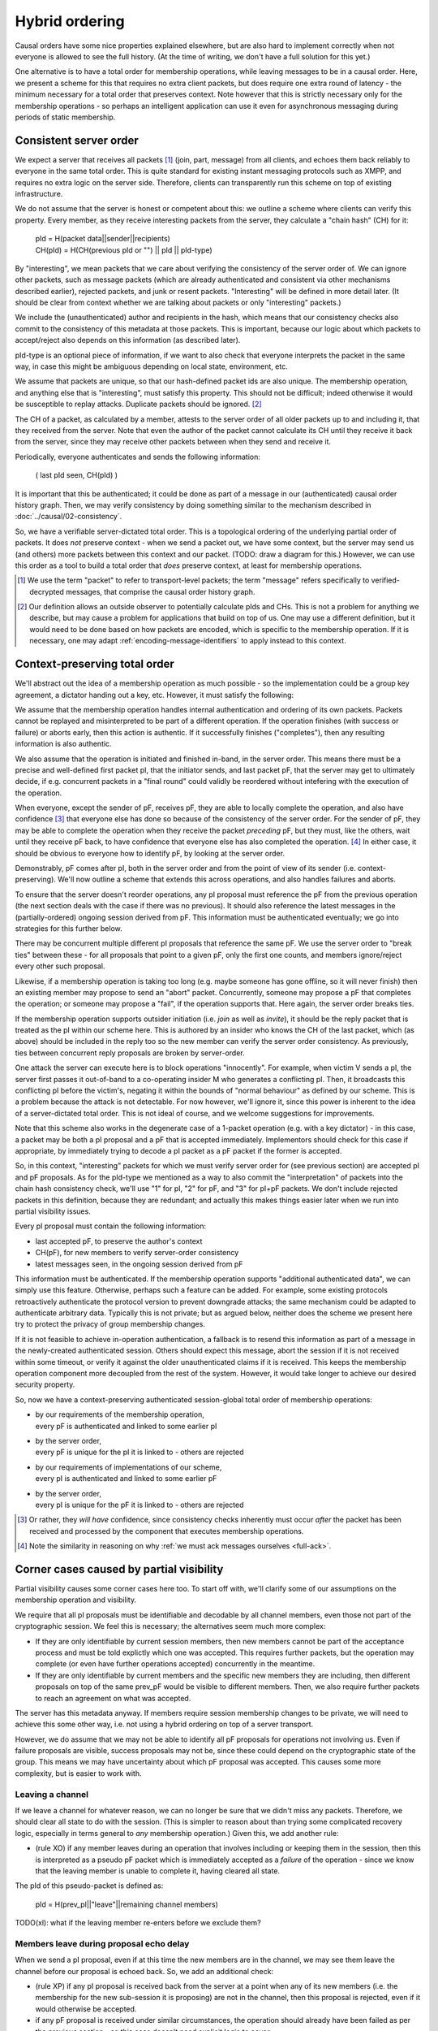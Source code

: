 ===============
Hybrid ordering
===============

Causal orders have some nice properties explained elsewhere, but are also hard
to implement correctly when not everyone is allowed to see the full history.
(At the time of writing, we don't have a full solution for this yet.)

One alternative is to have a total order for membership operations, while
leaving messages to be in a causal order. Here, we present a scheme for this
that requires no extra client packets, but does require one extra round of
latency - the minimum necessary for a total order that preserves context. Note
however that this is strictly necessary only for the membership operations - so
perhaps an intelligent application can use it even for asynchronous messaging
during periods of static membership.

Consistent server order
=======================

We expect a server that receives all packets [#Npkt]_ (join, part, message)
from all clients, and echoes them back reliably to everyone in the same total
order. This is quite standard for existing instant messaging protocols such as
XMPP, and requires no extra logic on the server side. Therefore, clients can
transparently run this scheme on top of existing infrastructure.

We do not assume that the server is honest or competent about this: we outline
a scheme where clients can verify this property. Every member, as they receive
interesting packets from the server, they calculate a "chain hash" (CH) for it:

    | pId = H(packet data||sender||recipients) \
    | CH(pId) = H(CH(previous pId or "") || pId || pId-type)

By "interesting", we mean packets that we care about verifying the consistency
of the server order of. We can ignore other packets, such as message packets
(which are already authenticated and consistent via other mechanisms described
earlier), rejected packets, and junk or resent packets. "Interesting" will be
defined in more detail later. (It should be clear from context whether we are
talking about packets or only "interesting" packets.)

We include the (unauthenticated) author and recipients in the hash, which means
that our consistency checks also commit to the consistency of this metadata at
those packets. This is important, because our logic about which packets to
accept/reject also depends on this information (as described later).

pId-type is an optional piece of information, if we want to also check that
everyone interprets the packet in the same way, in case this might be ambiguous
depending on local state, environment, etc.

We assume that packets are unique, so that our hash-defined packet ids are also
unique. The membership operation, and anything else that is "interesting", must
satisfy this property. This should not be difficult; indeed otherwise it would
be susceptible to replay attacks. Duplicate packets should be ignored. [#Nhsh]_

The CH of a packet, as calculated by a member, attests to the server order of
all older packets up to and including it, that they received from the server.
Note that even the author of the packet cannot calculate its CH until they
receive it back from the server, since they may receive other packets between
when they send and receive it.

Periodically, everyone authenticates and sends the following information:

    ( last pId seen, CH(pId) )

It is important that this be authenticated; it could be done as part of a
message in our (authenticated) causal order history graph. Then, we may verify
consistency by doing something similar to the mechanism described in
:doc:`../causal/02-consistency`.

So, we have a verifiable server-dictated total order. This is a topological
ordering of the underlying partial order of packets. It does *not* preserve
context - when we send a packet out, we have some context, but the server may
send us (and others) more packets between this context and our packet. (TODO:
draw a diagram for this.) However, we can use this order as a tool to build a
total order that *does* preserve context, at least for membership operations.

.. [#Npkt] We use the term "packet" to refer to transport-level packets; the
    term "message" refers specifically to verified-decrypted messages, that
    comprise the causal order history graph.

.. [#Nhsh] Our definition allows an outside observer to potentially calculate
    pIds and CHs. This is not a problem for anything we describe, but may cause
    a problem for applications that build on top of us. One may use a different
    definition, but it would need to be done based on how packets are encoded,
    which is specific to the membership operation. If it is necessary, one may
    adapt :ref:`encoding-message-identifiers` to apply instead to this context.

Context-preserving total order
==============================

We'll abstract out the idea of a membership operation as much possible - so the
implementation could be a group key agreement, a dictator handing out a key,
etc. However, it must satisfy the following:

We assume that the membership operation handles internal authentication and
ordering of its own packets. Packets cannot be replayed and misinterpreted to
be part of a different operation. If the operation finishes (with success or
failure) or aborts early, then this action is authentic. If it successfully
finishes ("completes"), then any resulting information is also authentic.

We also assume that the operation is initiated and finished in-band, in the
server order. This means there must be a precise and well-defined first packet
pI, that the initiator sends, and last packet pF, that the server may get to
ultimately decide, if e.g. concurrent packets in a "final round" could validly
be reordered without intefering with the execution of the operation.

When everyone, except the sender of pF, receives pF, they are able to locally
complete the operation, and also have confidence [#Ncon]_ that everyone else
has done so because of the consistency of the server order. For the sender of
pF, they may be able to complete the operation when they receive the packet
*preceding* pF, but they must, like the others, wait until they receive pF
back, to have confidence that everyone else has also completed the operation.
[#Nack]_ In either case, it should be obvious to everyone how to identify pF,
by looking at the server order.

Demonstrably, pF comes after pI, both in the server order and from the point
of view of its sender (i.e. context-preserving). We'll now outline a scheme
that extends this across operations, and also handles failures and aborts.

To ensure that the server doesn't reorder operations, any pI proposal must
reference the pF from the previous operation (the next section deals with the
case if there was no previous). It should also reference the latest messages in
the (partially-ordered) ongoing session derived from pF. This information must
be authenticated eventually; we go into strategies for this further below.

There may be concurrent multiple different pI proposals that reference the same
pF. We use the server order to "break ties" between these - for all proposals
that point to a given pF, only the first one counts, and members ignore/reject
every other such proposal.

Likewise, if a membership operation is taking too long (e.g. maybe someone has
gone offline, so it will never finish) then an existing member may propose to
send an "abort" packet. Concurrently, someone may propose a pF that completes
the operation; or someone may propose a "fail", if the operation supports that.
Here again, the server order breaks ties.

If the membership operation supports outsider initiation (i.e. *join* as well
as *invite*), it should be the reply packet that is treated as the pI within
our scheme here. This is authored by an insider who knows the CH of the last
packet, which (as above) should be included in the reply too so the new member
can verify the server order consistency. As previously, ties between concurrent
reply proposals are broken by server-order.

One attack the server can execute here is to block operations "innocently". For
example, when victim V sends a pI, the server first passes it out-of-band to a
co-operating insider M who generates a conflicting pI. Then, it broadcasts this
conflicting pI before the victim's, negating it within the bounds of "normal
behaviour" as defined by our scheme. This is a problem because the attack is
not detectable. For now however, we'll ignore it, since this power is inherent
to the idea of a server-dictated total order. This is not ideal of course, and
we welcome suggestions for improvements.

Note that this scheme also works in the degenerate case of a 1-packet operation
(e.g. with a key dictator) - in this case, a packet may be both a pI proposal
and a pF that is accepted immediately. Implementors should check for this case
if appropriate, by immediately trying to decode a pI packet as a pF packet if
the former is accepted.

So, in this context, "interesting" packets for which we must verify server
order for (see previous section) are accepted pI and pF proposals. As for the
pId-type we mentioned as a way to also commit the "interpretation" of packets
into the chain hash consistency check, we'll use "1" for pI, "2" for pF, and
"3" for pI+pF packets. We don't include rejected packets in this definition,
because they are redundant; and actually this makes things easier later when we
run into partial visibility issues.

Every pI proposal must contain the following information:

- last accepted pF, to preserve the author's context
- CH(pF), for new members to verify server-order consistency
- latest messages seen, in the ongoing session derived from pF

This information must be authenticated. If the membership operation supports
"additional authenticated data", we can simply use this feature. Otherwise,
perhaps such a feature can be added. For example, some existing protocols
retroactively authenticate the protocol version to prevent downgrade attacks;
the same mechanism could be adapted to authenticate arbitrary data. Typically
this is not private; but as argued below, neither does the scheme we present
here try to protect the privacy of group membership changes.

If it is not feasible to achieve in-operation authentication, a fallback is to
resend this information as part of a message in the newly-created authenticated
session. Others should expect this message, abort the session if it is not
received within some timeout, or verify it against the older unauthenticated
claims if it is received. This keeps the membership operation component more
decoupled from the rest of the system. However, it would take longer to achieve
our desired security property.

So, now we have a context-preserving authenticated session-global total order
of membership operations:

- | by our requirements of the membership operation,
  | every pF is authenticated and linked to some earlier pI
- | by the server order,
  | every pF is unique for the pI it is linked to - others are rejected
- | by our requirements of implementations of our scheme,
  | every pI is authenticated and linked to some earlier pF
- | by the server order,
  | every pI is unique for the pF it is linked to - others are rejected

.. [#Ncon] Or rather, they *will have* confidence, since consistency checks
    inherently must occur *after* the packet has been received and processed by
    the component that executes membership operations.

.. [#Nack] Note the similarity in reasoning on why :ref:`we must ack messages
    ourselves <full-ack>`.

Corner cases caused by partial visibility
=========================================

Partial visibility causes some corner cases here too. To start off with, we'll
clarify some of our assumptions on the membership operation and visibility.

We require that all pI proposals must be identifiable and decodable by all
channel members, even those not part of the cryptographic session. We feel this
is necessary; the alternatives seem much more complex:

- If they are only identifiable by current session members, then new members
  cannot be part of the acceptance process and must be told explictly which one
  was accepted. This requires further packets, but the operation may complete
  (or even have further operations accepted) concurrently in the meantime.

- If they are only identifiable by current members and the specific new members
  they are including, then different proposals on top of the same prev_pF would
  be visible to different members. Then, we also require further packets to
  reach an agreement on what was accepted.

The server has this metadata anyway. If members require session membership
changes to be private, we will need to achieve this some other way, i.e. not
using a hybrid ordering on top of a server transport.

However, we do assume that we may not be able to identify all pF proposals for
operations not involving us. Even if failure proposals are visible, success
proposals may not be, since these could depend on the cryptographic state of
the group. This means we may have uncertainty about which pF proposal was
accepted. This causes some more complexity, but is easier to work with.

Leaving a channel
-----------------

If we leave a channel for whatever reason, we can no longer be sure that we
didn't miss any packets. Therefore, we should clear all state to do with the
session. (This is simpler to reason about than trying some complicated recovery
logic, especially in terms general to *any* membership operation.) Given this,
we add another rule:

- (rule XO) if any member leaves during an operation that involves including or
  keeping them in the session, then this is interpreted as a pseudo pF packet
  which is immediately accepted as a *failure* of the operation - since we know
  that the leaving member is unable to complete it, having cleared all state.

The pId of this pseudo-packet is defined as:

    | pId = H(prev_pI||"leave"||remaining channel members)

TODO(xl): what if the leaving member re-enters before we exclude them?

Members leave during proposal echo delay
----------------------------------------

When we send a pI proposal, even if at this time the new members are in the
channel, we may see them leave the channel before our proposal is echoed back.
So, we add an additional check:

- (rule XP) if any pI proposal is received back from the server at a point when
  any of its new members (i.e. the membership for the new sub-session it is
  proposing) are not in the channel, then this proposal is rejected, even if it
  would otherwise be accepted.

- if any pF proposal is received under similar circumstances, the operation
  should already have been failed as per the previous section - so this case
  doesn't need explicit logic to cover

The membership of the channel should be obvious to everyone in the channel,
assuming the server echoes back membership events in the same order, which (as
described above) is checked retroactivly.

Given the above checks, it is therefore wise for proposers to make sure new
members are in the channel *before* they send out their pI packet.

Entering a channel
------------------

The scheme described so far lets members agree on which pI proposal to accept,
if they know the full server order from its prev_pF up to it. However, this is
not the case for new members that entered a channel after the prev_pF - they
don't know if other proposals were sent before they entered.

The next pI proposal we see, may be treated by a few cases:

- It is invalidated by (rule XP). Then, we know others would ignore it, so we
  should ignore it too. Otherwise:
- (rule IO) It isn't trying to include us. Then, we ignore it, but assume that
  others would either accept it, or have already accepted another packet that
  references the same prev_pF. Either way, we store prev_pF and reject any
  future proposals that reference it.
- (rule II) It is trying to include us, and it's not invalidated by rule IO.
  Then, we accept it opportunistically:

  - If we have seen prev_pF, then we know this is correct.
  - Otherwise, this could be incorrect - another proposal that references the
    same prev_pF could have been accepted before we entered the channel. But in
    this case, the server-order consistency check would fail later, or (if it
    is contributive) we would not be able to complete the operation, or someone
    would kick us because we're in the channel at an inappropriate time.

There are lots of failure modes; members could lie about what their prev_pF is,
or the server could manipulate this value, etc. Rather than trying to enumerate
and handle them all, we just depend on our server-order consistency mechanism,
and issue an error after a timeout if this isn't reached. This is why adding
only accepted packets into our CH is better than also adding rejected packets
too - the CH also "commits" to which packets we accepted. If we also added
rejected packets here, we could have some failure modes where members accepted
the same proposals yet have different CH values.

To clarify, what this scheme does is to allow the protocol to work succesfully
under *innocent* race conditions caused by asynchronity and partial visibility.
This reduces the amount of false positives (in terms of failures of security
checks), making the overall system more user friendly. As with any secure
system, attacks cause true positive failures.

TODO: iron out the case of what to do when joining a new channel with no
existing session. Roughly along the lines of, locally generate random prev_pF.

Failure of others to exclude self
---------------------------------

When we are being excluded but this fails, we should be able to remain in both
the channel and session, and stay consistent with everyone. By our assumptions,
we may not be able to identify which pF proposal was accepted. However, if it
succeeds then we'll get kicked and know to close the session and clear all
state. So, we can opportunistically assume that the operation will fail and
continue participating, until someone kicks us from the channel.

Responding to channel membership changes
----------------------------------------

When a greeting is in progress (between an accepted pI and an accepted pF):

- If someone leaves, or was forced to leave:

    - If they were meant to be part of the new sub-session, fail the operation (rule XO)
    - Else, they are supposed to leave; do nothing

- If someone enters, or was forced to enter:

    - By (rule XP) they are not needed in the new sub-session, so kick them.
      If the application wishes to support spontaneous requests-to-join from
      outsiders, then perhaps notify the local user about this.

Outside of a greeting:

- If someone leaves, propose an operation to exclude them.
- If someone is forced to leave, assume someone else will make such a proposal.
- If someone enters, notify the user that they would like to join the session.
- If someone is forced to enter, assume someone else will make such a proposal.

